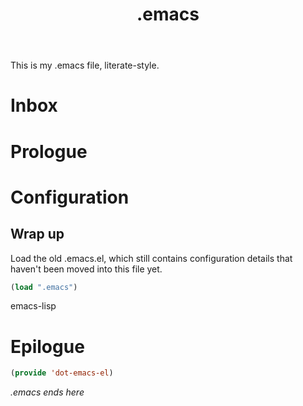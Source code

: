 #+TITLE: .emacs
#+OPTIONS: toc:nil num:nil ^:nil

This is my .emacs file, literate-style.

* Inbox
  :PROPERTIES:
  :CATEGORY: Emacs
  :END:
* Prologue
* Configuration

** Wrap up

   Load the old .emacs.el, which still contains configuration details that
   haven't been moved into this file yet.

   #+begin_src emacs-lisp
   (load ".emacs")
   #+end_src emacs-lisp

* Epilogue

  #+begin_src emacs-lisp
  (provide 'dot-emacs-el)
  #+end_src

/.emacs ends here/
